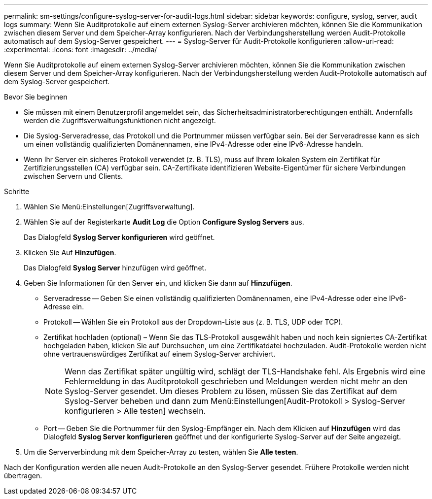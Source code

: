 ---
permalink: sm-settings/configure-syslog-server-for-audit-logs.html 
sidebar: sidebar 
keywords: configure, syslog, server, audit logs 
summary: Wenn Sie Auditprotokolle auf einem externen Syslog-Server archivieren möchten, können Sie die Kommunikation zwischen diesem Server und dem Speicher-Array konfigurieren. Nach der Verbindungsherstellung werden Audit-Protokolle automatisch auf dem Syslog-Server gespeichert. 
---
= Syslog-Server für Audit-Protokolle konfigurieren
:allow-uri-read: 
:experimental: 
:icons: font
:imagesdir: ../media/


[role="lead"]
Wenn Sie Auditprotokolle auf einem externen Syslog-Server archivieren möchten, können Sie die Kommunikation zwischen diesem Server und dem Speicher-Array konfigurieren. Nach der Verbindungsherstellung werden Audit-Protokolle automatisch auf dem Syslog-Server gespeichert.

.Bevor Sie beginnen
* Sie müssen mit einem Benutzerprofil angemeldet sein, das Sicherheitsadministratorberechtigungen enthält. Andernfalls werden die Zugriffsverwaltungsfunktionen nicht angezeigt.
* Die Syslog-Serveradresse, das Protokoll und die Portnummer müssen verfügbar sein. Bei der Serveradresse kann es sich um einen vollständig qualifizierten Domänennamen, eine IPv4-Adresse oder eine IPv6-Adresse handeln.
* Wenn Ihr Server ein sicheres Protokoll verwendet (z. B. TLS), muss auf Ihrem lokalen System ein Zertifikat für Zertifizierungsstellen (CA) verfügbar sein. CA-Zertifikate identifizieren Website-Eigentümer für sichere Verbindungen zwischen Servern und Clients.


.Schritte
. Wählen Sie Menü:Einstellungen[Zugriffsverwaltung].
. Wählen Sie auf der Registerkarte *Audit Log* die Option *Configure Syslog Servers* aus.
+
Das Dialogfeld *Syslog Server konfigurieren* wird geöffnet.

. Klicken Sie Auf *Hinzufügen*.
+
Das Dialogfeld *Syslog Server* hinzufügen wird geöffnet.

. Geben Sie Informationen für den Server ein, und klicken Sie dann auf *Hinzufügen*.
+
** Serveradresse -- Geben Sie einen vollständig qualifizierten Domänennamen, eine IPv4-Adresse oder eine IPv6-Adresse ein.
** Protokoll -- Wählen Sie ein Protokoll aus der Dropdown-Liste aus (z. B. TLS, UDP oder TCP).
** Zertifikat hochladen (optional) – Wenn Sie das TLS-Protokoll ausgewählt haben und noch kein signiertes CA-Zertifikat hochgeladen haben, klicken Sie auf Durchsuchen, um eine Zertifikatdatei hochzuladen. Audit-Protokolle werden nicht ohne vertrauenswürdiges Zertifikat auf einem Syslog-Server archiviert.
+
[NOTE]
====
Wenn das Zertifikat später ungültig wird, schlägt der TLS-Handshake fehl. Als Ergebnis wird eine Fehlermeldung in das Auditprotokoll geschrieben und Meldungen werden nicht mehr an den Syslog-Server gesendet. Um dieses Problem zu lösen, müssen Sie das Zertifikat auf dem Syslog-Server beheben und dann zum Menü:Einstellungen[Audit-Protokoll > Syslog-Server konfigurieren > Alle testen] wechseln.

====
** Port -- Geben Sie die Portnummer für den Syslog-Empfänger ein. Nach dem Klicken auf *Hinzufügen* wird das Dialogfeld *Syslog Server konfigurieren* geöffnet und der konfigurierte Syslog-Server auf der Seite angezeigt.


. Um die Serververbindung mit dem Speicher-Array zu testen, wählen Sie *Alle testen*.


Nach der Konfiguration werden alle neuen Audit-Protokolle an den Syslog-Server gesendet. Frühere Protokolle werden nicht übertragen.
